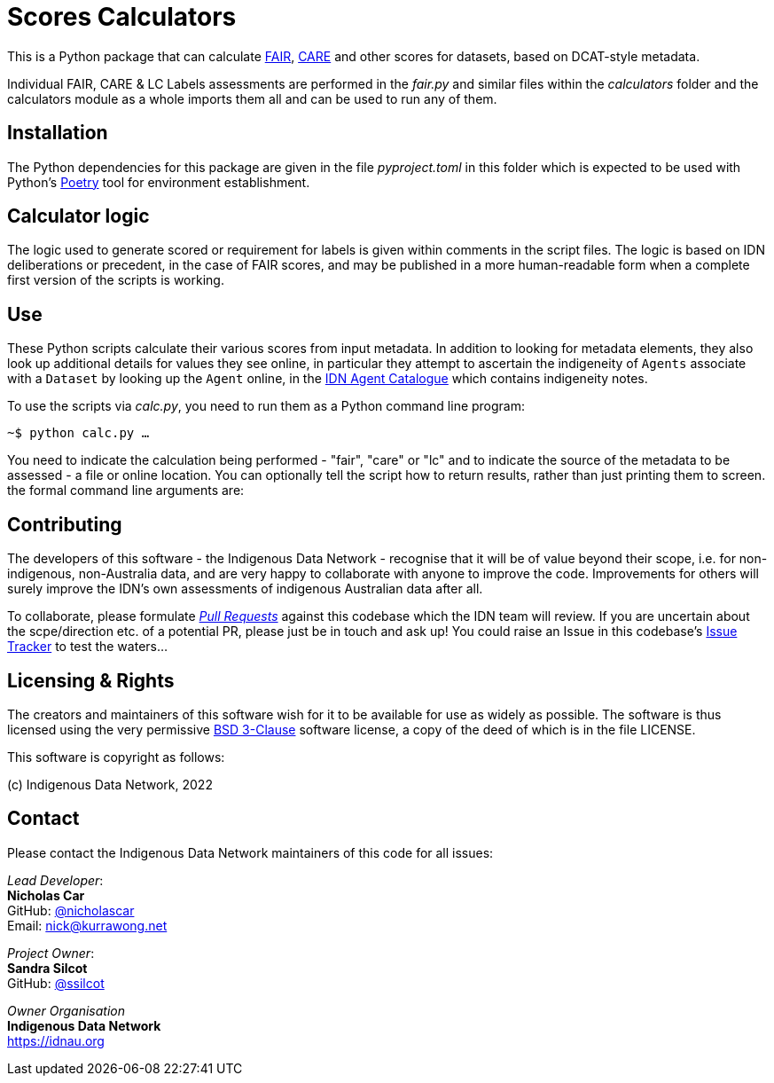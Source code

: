 = Scores Calculators

This is a Python package that can calculate https://www.go-fair.org/fair-principles/[FAIR], https://ardc.edu.au/resource/the-care-principles/[CARE] and other scores for datasets, based on DCAT-style metadata.

Individual FAIR, CARE & LC Labels assessments are performed in the _fair.py_ and similar files within the _calculators_ folder and the calculators module as a whole imports them all and can be used to run any of them.

== Installation

The Python dependencies for this package are given in the file _pyproject.toml_ in this folder which is expected to be used with Python's https://python-poetry.org/[Poetry] tool for environment establishment.

== Calculator logic

The logic used to generate scored or requirement for labels is given within comments in the script files. The logic is based on IDN deliberations or precedent, in the case of FAIR scores, and may be published in a more human-readable form when a complete first version of the scripts is working.

== Use

These Python scripts calculate their various scores from input metadata. In addition to looking for metadata elements, they also look up additional details for values they see online, in particular they attempt to ascertain the indigeneity of `Agents` associate with a `Dataset` by looking up the `Agent` online, in the http://idn.kurrawong.net[IDN Agent Catalogue] which contains indigeneity notes.

To use the scripts via _calc.py_, you need to run them as a Python command line program:

`~$ python calc.py ...`

You need to indicate the calculation being performed - "fair", "care" or "lc" and to indicate the source of the metadata to be assessed - a file or online location. You can optionally tell the script how to return results, rather than just printing them to screen. the formal command line arguments are:

== Contributing

The developers of this software - the Indigenous Data Network - recognise that it will be of value beyond their scope, i.e. for non-indigenous, non-Australia data, and are very happy to collaborate with anyone to improve the code. Improvements for others will surely improve the IDN's own assessments of indigenous Australian data after all.

To collaborate, please formulate https://docs.github.com/en/pull-requests[_Pull Requests_] against this codebase which the IDN team will review. If you are uncertain about the scpe/direction etc. of a potential PR, please just be in touch and ask up! You could raise an Issue in this codebase's https://github.com/idn-au/scores-calculator/issues[Issue Tracker] to test the waters...

== Licensing & Rights

The creators and maintainers of this software wish for it to be available for use as widely as possible. The software is thus licensed using the very permissive https://opensource.org/licenses/BSD-3-Clause[BSD 3-Clause] software license, a copy of the deed of which is in the file LICENSE.

This software is copyright as follows:

(c) Indigenous Data Network, 2022

== Contact

Please contact the Indigenous Data Network maintainers of this code for all issues:

_Lead Developer_: +
*Nicholas Car* +
GitHub: https://github.com/nicholascar[@nicholascar] +
Email: nick@kurrawong.net +

_Project Owner_: +
*Sandra Silcot* +
GitHub: https://github.com/ssilcot[@ssilcot] +

_Owner Organisation_ +
*Indigenous Data Network* +
https://idnau.org

